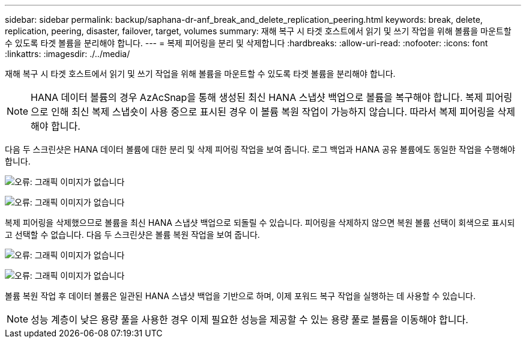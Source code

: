 ---
sidebar: sidebar 
permalink: backup/saphana-dr-anf_break_and_delete_replication_peering.html 
keywords: break, delete, replication, peering, disaster, failover, target, volumes 
summary: 재해 복구 시 타겟 호스트에서 읽기 및 쓰기 작업을 위해 볼륨을 마운트할 수 있도록 타겟 볼륨을 분리해야 합니다. 
---
= 복제 피어링을 분리 및 삭제합니다
:hardbreaks:
:allow-uri-read: 
:nofooter: 
:icons: font
:linkattrs: 
:imagesdir: ./../media/


[role="lead"]
재해 복구 시 타겟 호스트에서 읽기 및 쓰기 작업을 위해 볼륨을 마운트할 수 있도록 타겟 볼륨을 분리해야 합니다.


NOTE: HANA 데이터 볼륨의 경우 AzAcSnap을 통해 생성된 최신 HANA 스냅샷 백업으로 볼륨을 복구해야 합니다. 복제 피어링으로 인해 최신 복제 스냅숏이 사용 중으로 표시된 경우 이 볼륨 복원 작업이 가능하지 않습니다. 따라서 복제 피어링을 삭제해야 합니다.

다음 두 스크린샷은 HANA 데이터 볼륨에 대한 분리 및 삭제 피어링 작업을 보여 줍니다. 로그 백업과 HANA 공유 볼륨에도 동일한 작업을 수행해야 합니다.

image:saphana-dr-anf_image27.png["오류: 그래픽 이미지가 없습니다"]

image:saphana-dr-anf_image28.png["오류: 그래픽 이미지가 없습니다"]

복제 피어링을 삭제했으므로 볼륨을 최신 HANA 스냅샷 백업으로 되돌릴 수 있습니다. 피어링을 삭제하지 않으면 복원 볼륨 선택이 회색으로 표시되고 선택할 수 없습니다. 다음 두 스크린샷은 볼륨 복원 작업을 보여 줍니다.

image:saphana-dr-anf_image29.png["오류: 그래픽 이미지가 없습니다"]

image:saphana-dr-anf_image30.png["오류: 그래픽 이미지가 없습니다"]

볼륨 복원 작업 후 데이터 볼륨은 일관된 HANA 스냅샷 백업을 기반으로 하며, 이제 포워드 복구 작업을 실행하는 데 사용할 수 있습니다.


NOTE: 성능 계층이 낮은 용량 풀을 사용한 경우 이제 필요한 성능을 제공할 수 있는 용량 풀로 볼륨을 이동해야 합니다.
